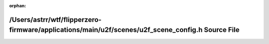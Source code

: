 .. meta::83510187c4199f86a6affb6b425de9b26e9bcaaaf1bfba2e2bc59908ec7a749d53c2743610c0597de9503f93cf2277ce1acd22325fda37bb61ec7d7d57ba021e

:orphan:

.. title:: Flipper Zero Firmware: /Users/astrr/wtf/flipperzero-firmware/applications/main/u2f/scenes/u2f_scene_config.h Source File

/Users/astrr/wtf/flipperzero-firmware/applications/main/u2f/scenes/u2f\_scene\_config.h Source File
===================================================================================================

.. container:: doxygen-content

   
   .. raw:: html
     :file: u2f__scene__config_8h_source.html
